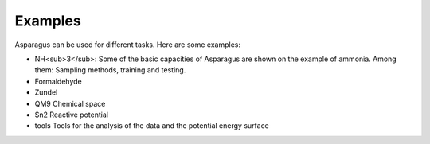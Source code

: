 Examples
=========

Asparagus can be used for different tasks. Here are some examples:

- NH<sub>3</sub>: Some of the basic capacities of Asparagus are shown on the example of ammonia. Among them: Sampling methods, training and testing.
- Formaldehyde
- Zundel
- QM9 Chemical space
- Sn2 Reactive potential
- tools Tools for the analysis of the data and the potential energy surface

